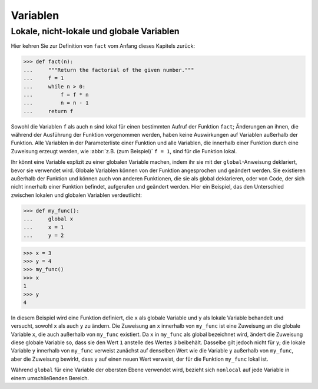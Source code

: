 Variablen
=========

Lokale, nicht-lokale und globale Variablen
------------------------------------------

Hier kehren Sie zur Definition von ``fact`` vom Anfang dieses Kapitels zurück:

.. code-block:: python

    >>> def fact(n):
    ...     """Return the factorial of the given number."""
    ...     f = 1
    ...     while n > 0:
    ...         f = f * n
    ...         n = n - 1
    ...     return f

Sowohl die Variablen ``f`` als auch ``n`` sind lokal für einen bestimmten Aufruf
der Funktion ``fact``; Änderungen an ihnen, die während der Ausführung der
Funktion vorgenommen werden, haben keine Auswirkungen auf Variablen außerhalb
der Funktion. Alle Variablen in der Parameterliste einer Funktion und alle
Variablen, die innerhalb einer Funktion durch eine Zuweisung erzeugt werden, wie
:abbr:`z.B. (zum Beispiel)` ``f = 1``, sind für die Funktion lokal.

Ihr könnt eine Variable explizit zu einer globalen Variable machen, indem ihr
sie mit der ``global``-Anweisung deklariert, bevor sie verwendet wird. Globale
Variablen können von der Funktion angesprochen und geändert werden. Sie
existieren außerhalb der Funktion und können auch von anderen Funktionen, die
sie als global deklarieren, oder von Code, der sich nicht innerhalb einer
Funktion befindet, aufgerufen und geändert werden. Hier ein Beispiel, das den
Unterschied zwischen lokalen und globalen Variablen verdeutlicht:

.. code-block:: python

    >>> def my_func():
    ...     global x
    ...     x = 1
    ...     y = 2

.. code-block:: python

    >>> x = 3
    >>> y = 4
    >>> my_func()
    >>> x
    1
    >>> y
    4

In diesem Beispiel wird eine Funktion definiert, die ``x`` als globale Variable
und ``y`` als lokale Variable behandelt und versucht, sowohl ``x`` als auch
``y`` zu ändern. Die Zuweisung an ``x`` innerhalb von ``my_func`` ist eine
Zuweisung an die globale Variable ``x``, die auch außerhalb von ``my_func``
existiert. Da ``x`` in ``my_func`` als global bezeichnet wird, ändert die
Zuweisung diese globale Variable so, dass sie den Wert ``1`` anstelle des Wertes
``3`` beibehält. Dasselbe gilt jedoch nicht für ``y``; die lokale Variable ``y``
innerhalb von ``my_func`` verweist zunächst auf denselben Wert wie die Variable
``y`` außerhalb von ``my_func``, aber die Zuweisung bewirkt, dass ``y`` auf
einen neuen Wert verweist, der für die Funktion ``my_func`` lokal ist.

Während ``global`` für eine Variable der obersten Ebene verwendet wird, bezieht
sich ``nonlocal`` auf jede Variable in einem umschließenden Bereich.
